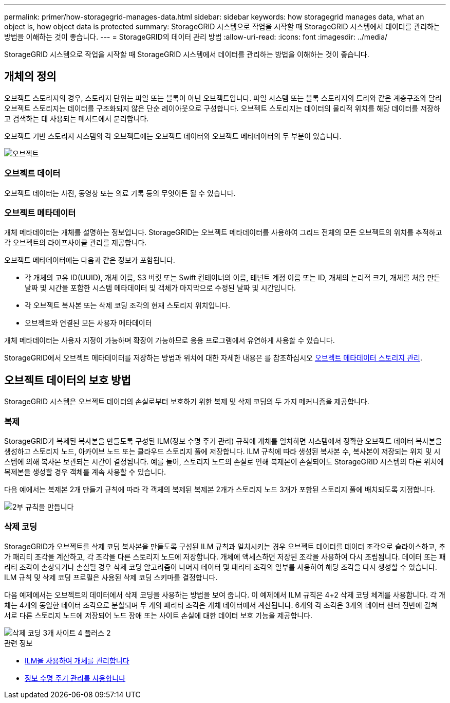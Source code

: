 ---
permalink: primer/how-storagegrid-manages-data.html 
sidebar: sidebar 
keywords: how storagegrid manages data, what an object is, how object data is protected 
summary: StorageGRID 시스템으로 작업을 시작할 때 StorageGRID 시스템에서 데이터를 관리하는 방법을 이해하는 것이 좋습니다. 
---
= StorageGRID의 데이터 관리 방법
:allow-uri-read: 
:icons: font
:imagesdir: ../media/


[role="lead"]
StorageGRID 시스템으로 작업을 시작할 때 StorageGRID 시스템에서 데이터를 관리하는 방법을 이해하는 것이 좋습니다.



== 개체의 정의

오브젝트 스토리지의 경우, 스토리지 단위는 파일 또는 블록이 아닌 오브젝트입니다. 파일 시스템 또는 블록 스토리지의 트리와 같은 계층구조와 달리 오브젝트 스토리지는 데이터를 구조화되지 않은 단순 레이아웃으로 구성합니다. 오브젝트 스토리지는 데이터의 물리적 위치를 해당 데이터를 저장하고 검색하는 데 사용되는 메서드에서 분리합니다.

오브젝트 기반 스토리지 시스템의 각 오브젝트에는 오브젝트 데이터와 오브젝트 메타데이터의 두 부분이 있습니다.

image::../media/object_conceptual_drawing.png[오브젝트]



=== 오브젝트 데이터

오브젝트 데이터는 사진, 동영상 또는 의료 기록 등의 무엇이든 될 수 있습니다.



=== 오브젝트 메타데이터

개체 메타데이터는 개체를 설명하는 정보입니다. StorageGRID는 오브젝트 메타데이터를 사용하여 그리드 전체의 모든 오브젝트의 위치를 추적하고 각 오브젝트의 라이프사이클 관리를 제공합니다.

오브젝트 메타데이터에는 다음과 같은 정보가 포함됩니다.

* 각 개체의 고유 ID(UUID), 개체 이름, S3 버킷 또는 Swift 컨테이너의 이름, 테넌트 계정 이름 또는 ID, 개체의 논리적 크기, 개체를 처음 만든 날짜 및 시간을 포함한 시스템 메타데이터 및 객체가 마지막으로 수정된 날짜 및 시간입니다.
* 각 오브젝트 복사본 또는 삭제 코딩 조각의 현재 스토리지 위치입니다.
* 오브젝트와 연결된 모든 사용자 메타데이터


개체 메타데이터는 사용자 지정이 가능하며 확장이 가능하므로 응용 프로그램에서 유연하게 사용할 수 있습니다.

StorageGRID에서 오브젝트 메타데이터를 저장하는 방법과 위치에 대한 자세한 내용은 를 참조하십시오 xref:../admin/managing-object-metadata-storage.adoc[오브젝트 메타데이터 스토리지 관리].



== 오브젝트 데이터의 보호 방법

StorageGRID 시스템은 오브젝트 데이터의 손실로부터 보호하기 위한 복제 및 삭제 코딩의 두 가지 메커니즘을 제공합니다.



=== 복제

StorageGRID가 복제된 복사본을 만들도록 구성된 ILM(정보 수명 주기 관리) 규칙에 개체를 일치하면 시스템에서 정확한 오브젝트 데이터 복사본을 생성하고 스토리지 노드, 아카이브 노드 또는 클라우드 스토리지 풀에 저장합니다. ILM 규칙에 따라 생성된 복사본 수, 복사본이 저장되는 위치 및 시스템에 의해 복사본 보관되는 시간이 결정됩니다. 예를 들어, 스토리지 노드의 손실로 인해 복제본이 손실되어도 StorageGRID 시스템의 다른 위치에 복제본을 생성할 경우 객체를 계속 사용할 수 있습니다.

다음 예에서는 복제본 2개 만들기 규칙에 따라 각 객체의 복제된 복제본 2개가 스토리지 노드 3개가 포함된 스토리지 풀에 배치되도록 지정합니다.

image::../media/ilm_replication_make_2_copies.png[2부 규칙을 만듭니다]



=== 삭제 코딩

StorageGRID가 오브젝트를 삭제 코딩 복사본을 만들도록 구성된 ILM 규칙과 일치시키는 경우 오브젝트 데이터를 데이터 조각으로 슬라이스하고, 추가 패리티 조각을 계산하고, 각 조각을 다른 스토리지 노드에 저장합니다. 개체에 액세스하면 저장된 조각을 사용하여 다시 조립됩니다. 데이터 또는 패리티 조각이 손상되거나 손실될 경우 삭제 코딩 알고리즘이 나머지 데이터 및 패리티 조각의 일부를 사용하여 해당 조각을 다시 생성할 수 있습니다. ILM 규칙 및 삭제 코딩 프로필은 사용된 삭제 코딩 스키마를 결정합니다.

다음 예제에서는 오브젝트의 데이터에서 삭제 코딩을 사용하는 방법을 보여 줍니다. 이 예제에서 ILM 규칙은 4+2 삭제 코딩 체계를 사용합니다. 각 개체는 4개의 동일한 데이터 조각으로 분할되며 두 개의 패리티 조각은 개체 데이터에서 계산됩니다. 6개의 각 조각은 3개의 데이터 센터 전반에 걸쳐 서로 다른 스토리지 노드에 저장되어 노드 장애 또는 사이트 손실에 대한 데이터 보호 기능을 제공합니다.

image::../media/ec_three_sites_4_plus_2.png[삭제 코딩 3개 사이트 4 플러스 2]

.관련 정보
* xref:../ilm/index.adoc[ILM을 사용하여 개체를 관리합니다]
* xref:using-information-lifecycle-management.adoc[정보 수명 주기 관리를 사용합니다]

